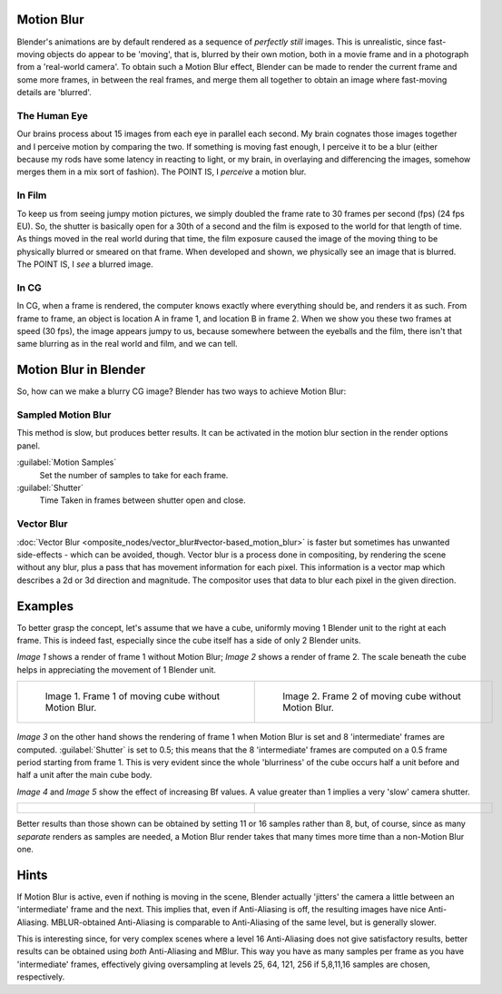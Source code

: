 
Motion Blur
===========

Blender's animations are by default rendered as a sequence of *perfectly still* images.
This is unrealistic, since fast-moving objects do appear to be 'moving', that is,
blurred by their own motion,
both in a movie frame and in a photograph from a 'real-world camera'.
To obtain such a Motion Blur effect,
Blender can be made to render the current frame and some more frames,
in between the real frames,
and merge them all together to obtain an image where fast-moving details are 'blurred'.


The Human Eye
-------------

Our brains process about 15 images from each eye in parallel each second.
My brain cognates those images together and I perceive motion by comparing the two.
If something is moving fast enough, I perceive it to be a blur
(either because my rods have some latency in reacting to light, or my brain,
in overlaying and differencing the images, somehow merges them in a mix sort of fashion).
The POINT IS, I *perceive* a motion blur.


In Film
-------

To keep us from seeing jumpy motion pictures,
we simply doubled the frame rate to 30 frames per second (fps) (24 fps EU). So, the shutter is
basically open for a 30th of a second and the film is exposed to the world for that length of
time. As things moved in the real world during that time, the film exposure caused the image
of the moving thing to be physically blurred or smeared on that frame.
When developed and shown, we physically see an image that is blurred. The POINT IS,
I *see* a blurred image.


In CG
-----

In CG, when a frame is rendered, the computer knows exactly where everything should be,
and renders it as such. From frame to frame, an object is location A in frame 1,
and location B in frame 2. When we show you these two frames at speed (30 fps),
the image appears jumpy to us, because somewhere between the eyeballs and the film,
there isn't that same blurring as in the real world and film, and we can tell.


Motion Blur in Blender
======================

So, how can we make a blurry CG image? Blender has two ways to achieve Motion Blur:


Sampled Motion Blur
-------------------

This method is slow, but produces better results.
It can be activated in the motion blur section in the render options panel.

:guilabel:`Motion Samples`
   Set the number of samples to take for each frame.

:guilabel:`Shutter`
   Time Taken in frames between shutter open and close.


Vector Blur
-----------

:doc:`Vector Blur <omposite_nodes/vector_blur#vector-based_motion_blur>` is faster but sometimes has unwanted side-effects - which can be avoided, though. Vector blur is a process done in compositing, by rendering the scene without any blur, plus a pass that has movement information for each pixel. This information is a vector map which describes a 2d or 3d direction and magnitude. The compositor uses that data to blur each pixel in the given direction.


Examples
========

To better grasp the concept, let's assume that we have a cube,
uniformly moving 1 Blender unit to the right at each frame. This is indeed fast,
especially since the cube itself has a side of only 2 Blender units.

*Image 1* shows a render of frame 1 without Motion Blur; *Image 2* shows a render of frame 2. The scale beneath the cube helps in appreciating the movement of 1 Blender unit.


+-------------------------------------------------------+-------------------------------------------------------+
+.. figure:: /images/Manual-Part-XI-MBlur02.jpg         |.. figure:: /images/Manual-Part-XI-MBlur03.jpg         +
+   :width: 320px                                       |   :width: 320px                                       +
+   :figwidth: 320px                                    |   :figwidth: 320px                                    +
+                                                       |                                                       +
+   Image 1. Frame 1 of moving cube without Motion Blur.|   Image 2. Frame 2 of moving cube without Motion Blur.+
+-------------------------------------------------------+-------------------------------------------------------+


.. figure:: /images/Manual-Part-XI-MBlur04.jpg
   :width: 320px
   :figwidth: 320px


*Image 3* on the other hand shows the rendering of frame 1 when Motion Blur is set and 8 'intermediate' frames are computed. :guilabel:`Shutter` is set to 0.5; this means that the 8 'intermediate' frames are computed on a 0.5 frame period starting from frame 1. This is very evident since the whole 'blurriness' of the cube occurs half a unit before and half a unit after the main cube body.

*Image 4* and *Image 5* show the effect of increasing Bf values. A value greater than 1 implies a very 'slow' camera shutter.


+----------------------------------------------+----------------------------------------------+
+.. figure:: /images/Manual-Part-XI-MBlur05.jpg|.. figure:: /images/Manual-Part-XI-MBlur06.jpg+
+   :width: 320px                              |   :width: 320px                              +
+   :figwidth: 320px                           |   :figwidth: 320px                           +
+----------------------------------------------+----------------------------------------------+


Better results than those shown can be obtained by setting 11 or 16 samples rather than 8,
but, of course, since as many *separate* renders as samples are needed,
a Motion Blur render takes that many times more time than a non-Motion Blur one.


Hints
=====


If Motion Blur is active, even if nothing is moving in the scene,
Blender actually 'jitters' the camera a little between an 'intermediate' frame and the next.
This implies that, even if Anti-Aliasing is off, the resulting images have nice Anti-Aliasing.
MBLUR-obtained Anti-Aliasing is comparable to Anti-Aliasing of the same level,
but is generally slower.

This is interesting since,
for very complex scenes where a level 16 Anti-Aliasing does not give satisfactory results,
better results can be obtained using *both* Anti-Aliasing and MBlur.
This way you have as many samples per frame as you have 'intermediate' frames,
effectively giving oversampling at levels 25, 64, 121, 256 if 5,8,11,16 samples are chosen,
respectively.

